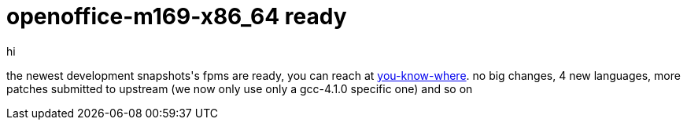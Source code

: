 = openoffice-m169-x86_64 ready

:slug: openoffice-m169-x86_64-ready
:category: hacking
:tags: en
:date: 2006-05-16T13:00:12Z
++++
<p>hi</p><p>the newest development snapshots's fpms are ready, you can reach at <a href="http://ftp.frugalware.org/pub/other/people/vmiklos/frugalware-x86_64/">you-know-where</a>. no big changes, 4 new languages, more patches submitted to upstream (we now only use only a gcc-4.1.0 specific one) and so on</p>
++++
